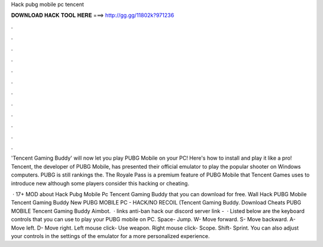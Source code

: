 Hack pubg mobile pc tencent



𝐃𝐎𝐖𝐍𝐋𝐎𝐀𝐃 𝐇𝐀𝐂𝐊 𝐓𝐎𝐎𝐋 𝐇𝐄𝐑𝐄 ===> http://gg.gg/11802k?971236



.



.



.



.



.



.



.



.



.



.



.



.

'Tencent Gaming Buddy' will now let you play PUBG Mobile on your PC! Here's how to install and play it like a pro! Tencent, the developer of PUBG Mobile, has presented their official emulator to play the popular shooter on Windows computers. PUBG is still rankings the. The Royale Pass is a premium feature of PUBG Mobile that Tencent Games uses to introduce new although some players consider this hacking or cheating.

 · 17+ MOD about Hack Pubg Mobile Pc Tencent Gaming Buddy that you can download for free. Wall Hack PUBG Mobile Tencent Gaming Buddy New PUBG MOBILE PC - HACK/NO RECOIL (Tencent Gaming Buddy. Download Cheats PUBG MOBILE Tencent Gaming Buddy Aimbot.  · links anti-ban  hack  our discord server link -   · Listed below are the keyboard controls that you can use to play your PUBG mobile on PC. Space- Jump. W- Move forward. S- Move backward. A- Move left. D- Move right. Left mouse click- Use weapon. Right mouse click- Scope. Shift- Sprint. You can also adjust your controls in the settings of the emulator for a more personalized experience.
